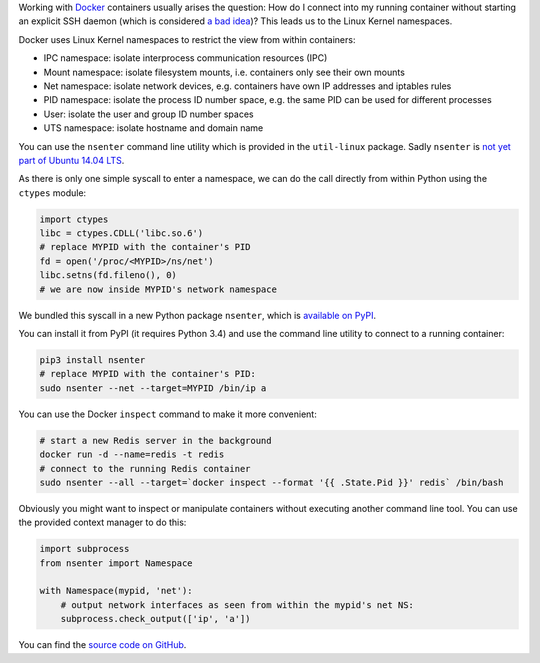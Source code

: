 .. title: Entering Kernel Namespaces with Python
.. slug: entering-kernel-namespaces-with-python
.. date: 2014/09/16 10:55:29
.. tags: python
.. link:
.. description:
.. author: Henning Jacobs
.. type: text
.. image: python-logo.png

Working with Docker_ containers usually arises the question: How do I connect into my running container without starting an explicit SSH daemon (which is considered `a bad idea`_)?
This leads us to the Linux Kernel namespaces.

.. TEASER_END

Docker uses Linux Kernel namespaces to restrict the view from within containers:

* IPC namespace: isolate interprocess communication resources (IPC)
* Mount namespace: isolate filesystem mounts, i.e. containers only see their own mounts
* Net namespace: isolate network devices, e.g. containers have own IP addresses and iptables rules
* PID namespace: isolate the process ID number space, e.g. the same PID can be used for different processes
* User: isolate the user and group ID number spaces
* UTS namespace: isolate hostname and domain name

You can use the ``nsenter`` command line utility which is provided in the ``util-linux`` package. Sadly ``nsenter`` is `not yet part of Ubuntu 14.04 LTS`_.

As there is only one simple syscall to enter a namespace, we can do the call directly from within Python using the ``ctypes`` module:


.. code:: python

    import ctypes
    libc = ctypes.CDLL('libc.so.6')
    # replace MYPID with the container's PID
    fd = open('/proc/<MYPID>/ns/net')
    libc.setns(fd.fileno(), 0)
    # we are now inside MYPID's network namespace


We bundled this syscall in a new Python package ``nsenter``, which is `available on PyPI`_.

You can install it from PyPI (it requires Python 3.4) and use the command line utility to connect to a running container:

.. code:: bash

    pip3 install nsenter
    # replace MYPID with the container's PID:
    sudo nsenter --net --target=MYPID /bin/ip a

You can use the Docker ``inspect`` command to make it more convenient:

.. code:: bash

    # start a new Redis server in the background
    docker run -d --name=redis -t redis
    # connect to the running Redis container
    sudo nsenter --all --target=`docker inspect --format '{{ .State.Pid }}' redis` /bin/bash

Obviously you might want to inspect or manipulate containers without executing another command line tool.
You can use the provided context manager to do this:

.. code:: python

    import subprocess
    from nsenter import Namespace

    with Namespace(mypid, 'net'):
        # output network interfaces as seen from within the mypid's net NS:
        subprocess.check_output(['ip', 'a'])


You can find the `source code on GitHub`_.


.. _Docker: https://www.docker.com/
.. _a bad idea: http://jpetazzo.github.io/2014/06/23/docker-ssh-considered-evil/
.. _not yet part of Ubuntu 14.04 LTS: http://askubuntu.com/questions/439056/why-there-is-no-nsenter-in-util-linux
.. _available on PyPI: https://pypi.python.org/pypi/nsenter
.. _source code on GitHub: https://github.com/zalando/python-nsenter


